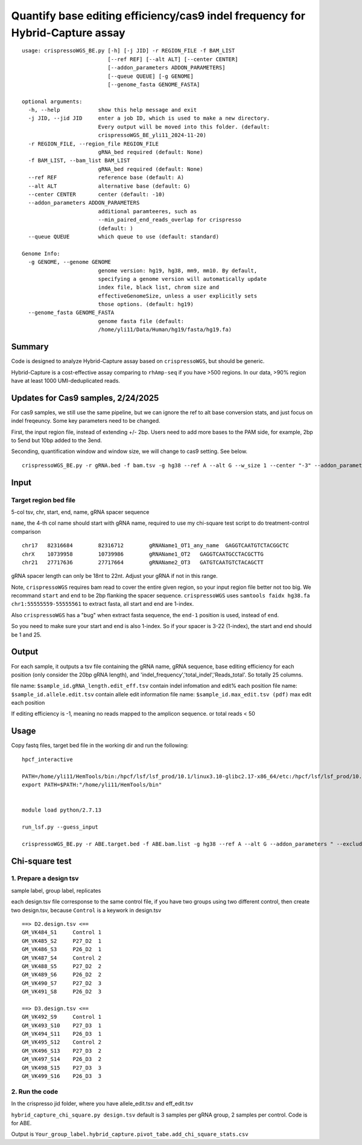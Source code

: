 Quantify base editing efficiency/cas9 indel frequency for Hybrid-Capture assay
====================================

::

	usage: crispressoWGS_BE.py [-h] [-j JID] -r REGION_FILE -f BAM_LIST
	                           [--ref REF] [--alt ALT] [--center CENTER]
	                           [--addon_parameters ADDON_PARAMETERS]
	                           [--queue QUEUE] [-g GENOME]
	                           [--genome_fasta GENOME_FASTA]

	optional arguments:
	  -h, --help            show this help message and exit
	  -j JID, --jid JID     enter a job ID, which is used to make a new directory.
	                        Every output will be moved into this folder. (default:
	                        crispressoWGS_BE_yli11_2024-11-20)
	  -r REGION_FILE, --region_file REGION_FILE
	                        gRNA_bed required (default: None)
	  -f BAM_LIST, --bam_list BAM_LIST
	                        gRNA_bed required (default: None)
	  --ref REF             reference base (default: A)
	  --alt ALT             alternative base (default: G)
	  --center CENTER       center (default: -10)
	  --addon_parameters ADDON_PARAMETERS
	                        additional paramteeres, such as
	                        --min_paired_end_reads_overlap for crispresso
	                        (default: )
	  --queue QUEUE         which queue to use (default: standard)

	Genome Info:
	  -g GENOME, --genome GENOME
	                        genome version: hg19, hg38, mm9, mm10. By default,
	                        specifying a genome version will automatically update
	                        index file, black list, chrom size and
	                        effectiveGenomeSize, unless a user explicitly sets
	                        those options. (default: hg19)
	  --genome_fasta GENOME_FASTA
	                        genome fasta file (default:
	                        /home/yli11/Data/Human/hg19/fasta/hg19.fa)



Summary
^^^^^^

Code is designed to analyze Hybrid-Capture assay based on ``crispressoWGS``, but should be generic.


Hybrid-Capture is a cost-effective assay comparing to ``rhAmp-seq`` if you have >500 regions. In our data, >90% region have at least 1000 UMI-deduplicated reads.

Updates for Cas9 samples, 2/24/2025
^^^^^

For cas9 samples, we still use the same pipeline, but we can ignore the ref to alt base conversion stats, and just focus on indel freqeuncy. Some key parameters need to be changed. 

First, the input region file, instead of extending +/- 2bp. Users need to add more bases to the PAM side, for example, 2bp to 5end but 10bp added to the 3end. 

Seconding, quantification window and window size, we will change to cas9 setting. See below.

::

	crispressoWGS_BE.py -r gRNA.bed -f bam.tsv -g hg38 --ref A --alt G --w_size 1 --center "-3" --addon_parameters " --exclude_bp_from_right 0 --exclude_bp_from_left 0 --plot_window_size 12" --queue priority


Input
^^^^^

Target region bed file
-----------------------------

5-col tsv, chr, start, end, name, gRNA spacer sequence

``name``, the 4-th col name should start with gRNA name, required to use my chi-square test script to do treatment-control comparison

::

	chr17	82316684	82316712	gRNAName1_OT1_any_name	GAGGTCAATGTCTACGGCTC
	chrX	10739958	10739986	gRNAName1_OT2	GAGGTCAATGCCTACGCTTG
	chr21	27717636	27717664	gRNAName2_OT3	GATGTCAATGTCTACAGCTT

gRNA spacer length can only be 18nt to 22nt. Adjust your gRNA if not in this range.

Note, ``crispressoWGS`` requires bam read to cover the entire given region, so your input region file better not too big. We recommand ``start`` and ``end`` to be 2bp flanking the spacer sequence. ``crispressoWGS`` uses ``samtools faidx hg38.fa chr1:55555559-55555561`` to extract fasta, all start and end are 1-index. 

Also ``crispressoWGS`` has a "bug" when extract fasta sequence, the ``end-1`` position is used, instead of ``end``.

So you need to make sure your start and end is also 1-index. So if your spacer is 3-22 (1-index), the start and end should be 1 and 25.

Output
^^^^^^

For each sample, it outputs a tsv file containing the gRNA name, gRNA sequence, base editing efficiency for each position (only consider the 20bp gRNA length), and 'indel_frequency','total_indel','Reads_total'. So totally 25 columns.

file name: ``$sample_id.gRNA_length.edit_eff.tsv`` contain indel infomation and edit% each position
file name: ``$sample_id.allele.edit.tsv`` contain allele edit information
file name: ``$sample_id.max_edit.tsv (pdf)`` max edit each position

If editing efficiency is -1, meaning no reads mapped to the amplicon sequence. or total reads < 50


Usage
^^^^^

Copy fastq files, target bed file  in the working dir and run the following:

::

	hpcf_interactive

	PATH=/home/yli11/HemTools/bin:/hpcf/lsf/lsf_prod/10.1/linux3.10-glibc2.17-x86_64/etc:/hpcf/lsf/lsf_prod/10.1/linux3.10-glibc2.17-x86_64/bin:/usr/lpp/mmfs/bin:/usr/lpp/mmfs/lib:/usr/local/bin:/usr/bin:/usr/local/sbin:/usr/sbin:/opt/ibutils/bin:/sbin:/cm/local/apps/environment-modules/3.2.10/bin:/opt/puppetlabs/bin
	export PATH=$PATH:"/home/yli11/HemTools/bin"


	module load python/2.7.13

	run_lsf.py --guess_input

	crispressoWGS_BE.py -r ABE.target.bed -f ABE.bam.list -g hg38 --ref A --alt G --addon_parameters " --exclude_bp_from_right 0 --exclude_bp_from_left 0 --plot_window_size 12 " --queue standard


Chi-square test
^^^^^^^^^^^^^^

1. Prepare a design tsv
-------------

sample label, group label, replicates

each design.tsv file corresponse to the same control file, if you have two groups using two different control, then create two design.tsv, because ``Control`` is a keywork in design.tsv

::

	==> D2.design.tsv <==
	GM_VK484_S1	Control	1
	GM_VK485_S2	P27_D2	1
	GM_VK486_S3	P26_D2	1
	GM_VK487_S4	Control	2
	GM_VK488_S5	P27_D2	2
	GM_VK489_S6	P26_D2	2
	GM_VK490_S7	P27_D2	3
	GM_VK491_S8	P26_D2	3

	==> D3.design.tsv <==
	GM_VK492_S9	Control	1
	GM_VK493_S10	P27_D3	1
	GM_VK494_S11	P26_D3	1
	GM_VK495_S12	Control	2
	GM_VK496_S13	P27_D3	2
	GM_VK497_S14	P26_D3	2
	GM_VK498_S15	P27_D3	3
	GM_VK499_S16	P26_D3	3


2. Run the code
-------------

In the crispresso jid folder, where you have allele_edit.tsv and eff_edit.tsv

``hybrid_capture_chi_square.py design.tsv`` default is 3 samples per gRNA group, 2 samples per control. Code is for ABE.

Output is ``Your_group_label.hybrid_capture.pivot_tabe.add_chi_square_stats.csv``